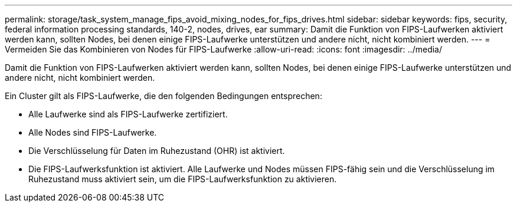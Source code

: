 ---
permalink: storage/task_system_manage_fips_avoid_mixing_nodes_for_fips_drives.html 
sidebar: sidebar 
keywords: fips, security, federal information processing standards, 140-2, nodes, drives, ear 
summary: Damit die Funktion von FIPS-Laufwerken aktiviert werden kann, sollten Nodes, bei denen einige FIPS-Laufwerke unterstützen und andere nicht, nicht kombiniert werden. 
---
= Vermeiden Sie das Kombinieren von Nodes für FIPS-Laufwerke
:allow-uri-read: 
:icons: font
:imagesdir: ../media/


[role="lead"]
Damit die Funktion von FIPS-Laufwerken aktiviert werden kann, sollten Nodes, bei denen einige FIPS-Laufwerke unterstützen und andere nicht, nicht kombiniert werden.

Ein Cluster gilt als FIPS-Laufwerke, die den folgenden Bedingungen entsprechen:

* Alle Laufwerke sind als FIPS-Laufwerke zertifiziert.
* Alle Nodes sind FIPS-Laufwerke.
* Die Verschlüsselung für Daten im Ruhezustand (OHR) ist aktiviert.
* Die FIPS-Laufwerksfunktion ist aktiviert. Alle Laufwerke und Nodes müssen FIPS-fähig sein und die Verschlüsselung im Ruhezustand muss aktiviert sein, um die FIPS-Laufwerksfunktion zu aktivieren.


